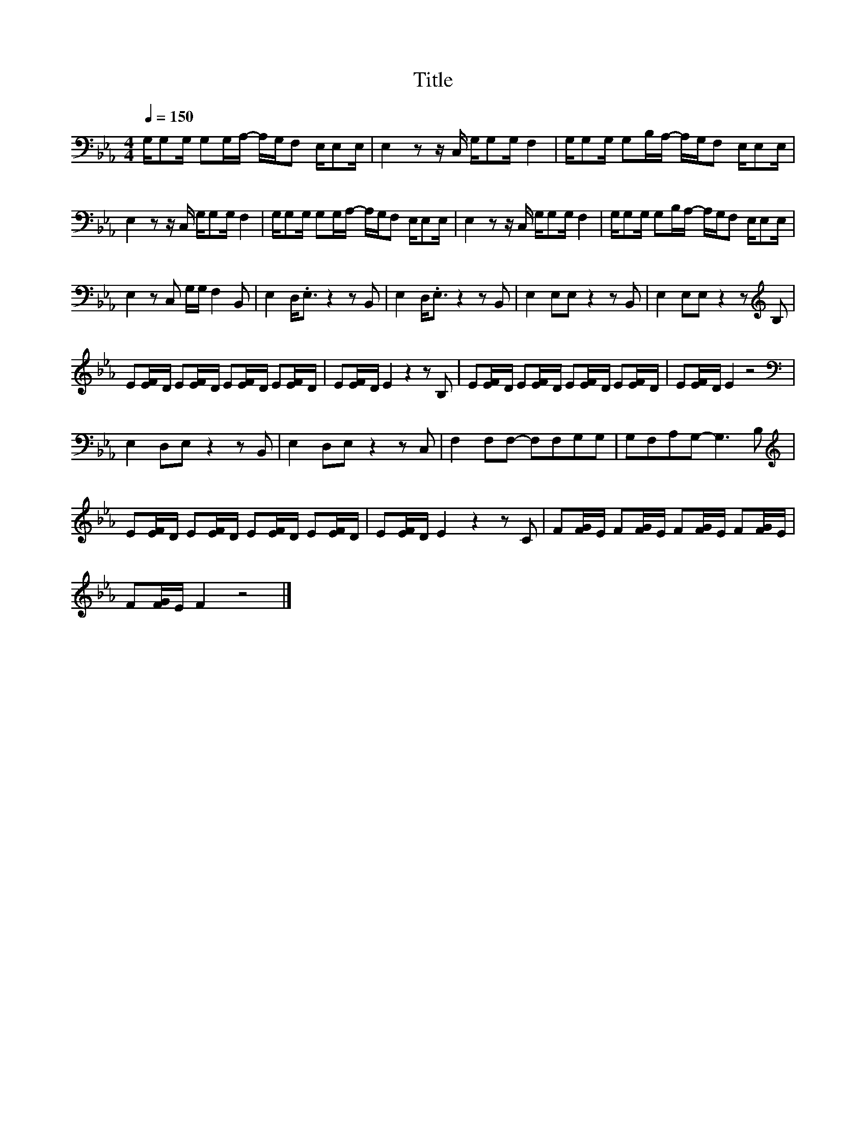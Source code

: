 X:8
T:Title
L:1/16
Q:1/4=150
M:4/4
I:linebreak $
K:Eb
V:1
 G,G,2G, G,2G,A,- A,G,F,2 E,E,2E, | E,4 z2 z C, G,G,2G, F,4 | G,G,2G, G,2B,A,- A,G,F,2 E,E,2E, |$ %3
 E,4 z2 z C, G,G,2G, F,4 | G,G,2G, G,2G,A,- A,G,F,2 E,E,2E, | E,4 z2 z C, G,G,2G, F,4 | %6
 G,G,2G, G,2B,A,- A,G,F,2 E,E,2E, |$ E,4 z2 C,2 G,G, F,4 B,,2 | E,4 D,2<.E,2 z4 z2 B,,2 | %9
 E,4 D,2<.E,2 z4 z2 B,,2 | E,4 E,2E,2 z4 z2 B,,2 | E,4 E,2E,2 z4 z2[K:treble] B,2 |$ %12
 E2[EF]D E2[EF]D E2[EF]D E2[EF]D | E2[EF]D E4 z4 z2 B,2 | E2[EF]D E2[EF]D E2[EF]D E2[EF]D | %15
 E2[EF]D E4 z8 |$[K:bass] E,4 D,2E,2 z4 z2 B,,2 | E,4 D,2E,2 z4 z2 C,2 | F,4 F,2F,2- F,2F,2G,2G,2 | %19
 G,2F,2A,2G,2- G,6 B,2 |$[K:treble] E2[EF]D E2[EF]D E2[EF]D E2[EF]D | E2[EF]D E4 z4 z2 C2 | %22
 F2[FG]E F2[FG]E F2[FG]E F2[FG]E |$ F2[FG]E F4 z8 |] %24

